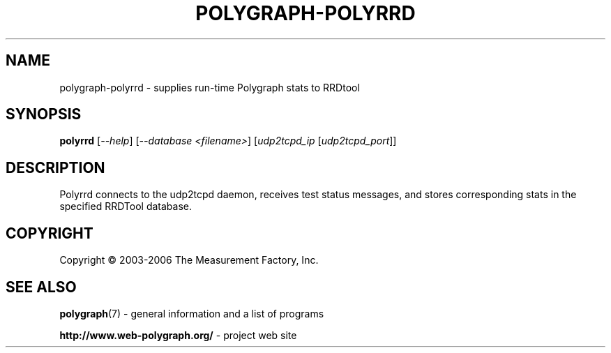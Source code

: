.\" DO NOT MODIFY THIS FILE!  It was generated by help2man 1.36.
.TH POLYGRAPH-POLYRRD "1" "February 2010" "polygraph-polyrrd - Web Polygraph" "User Commands"
.SH NAME
polygraph-polyrrd \- supplies run-time Polygraph stats to RRDtool
.SH SYNOPSIS
.B polyrrd
[\fI--help\fR] [\fI--database <filename>\fR] [\fIudp2tcpd_ip \fR[\fIudp2tcpd_port\fR]]
.SH DESCRIPTION
Polyrrd connects to the udp2tcpd daemon, receives test status
messages, and stores corresponding stats in the specified RRDTool
database.
.PP

.SH COPYRIGHT
Copyright \(co 2003-2006 The Measurement Factory, Inc.
.SH "SEE ALSO"
.BR polygraph (7)
\- general information and a list of programs

.B \%http://www.web-polygraph.org/
\- project web site
